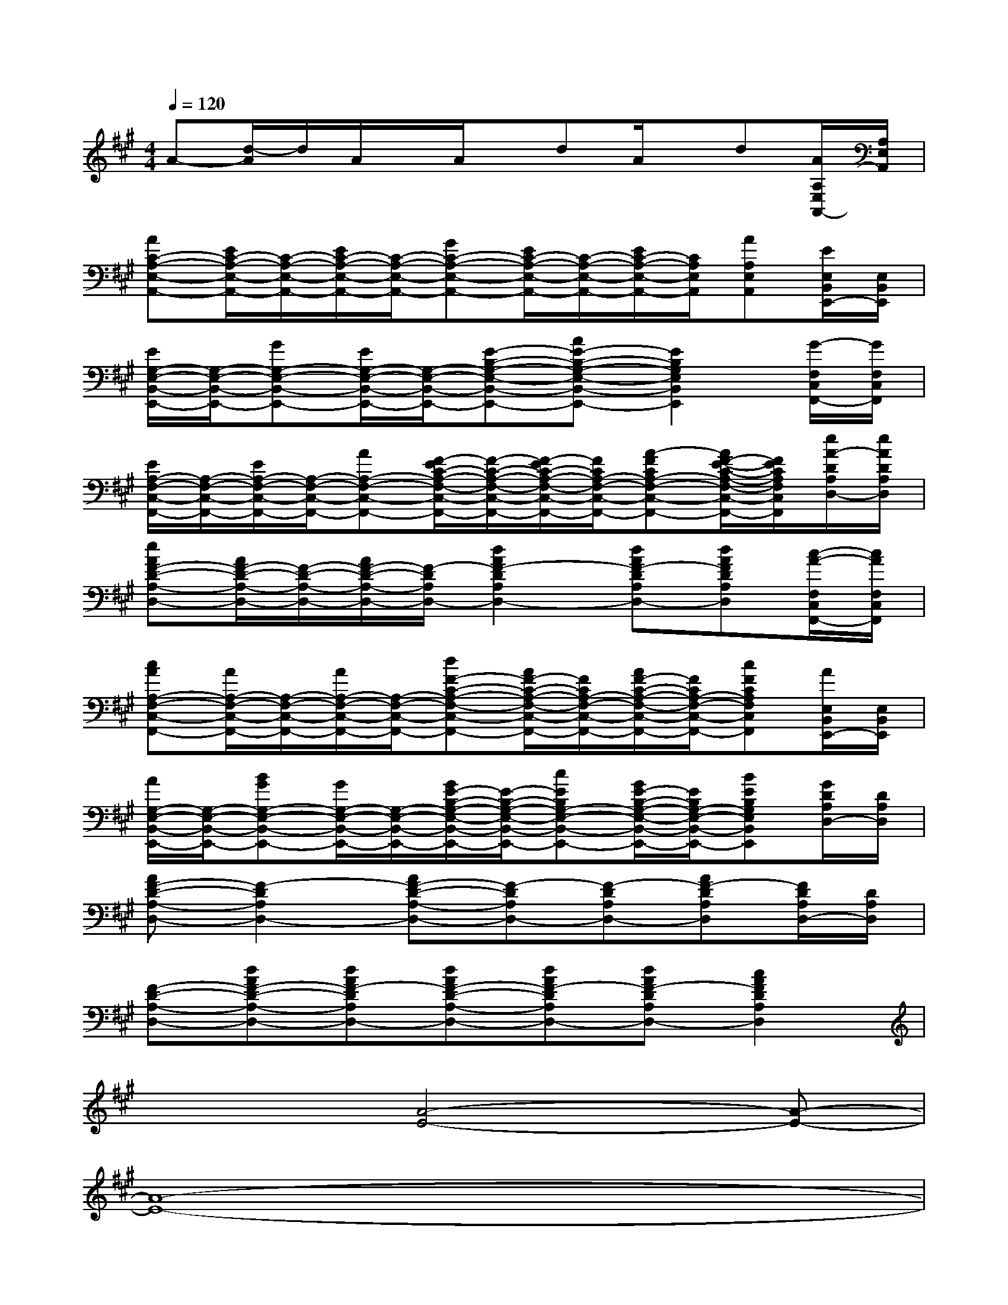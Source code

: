 X:1
T:
M:4/4
L:1/8
Q:1/4=120
K:A%3sharps
V:1
A-[d/2-A/2]d/2A/2x/2A/2x/2dA/2x/2d[A/2A,/2E,/2A,,/2-][A,/2E,/2A,,/2]|
[AC-A,-E,-A,,-][E/2C/2-A,/2-E,/2-A,,/2-][C/2-A,/2-E,/2-A,,/2-][E/2C/2-A,/2-E,/2-A,,/2-][C/2-A,/2-E,/2-A,,/2-][GC-A,-E,-A,,-][E/2C/2-A,/2-E,/2-A,,/2-][C/2-A,/2-E,/2-A,,/2-][E/2C/2-A,/2-E,/2-A,,/2-][C/2A,/2E,/2A,,/2][AA,E,A,,][E/2E,/2B,,/2E,,/2-][E,/2B,,/2E,,/2]|
[E/2G,/2-E,/2-B,,/2-E,,/2-][G,/2-E,/2-B,,/2-E,,/2-][GG,-E,-B,,-E,,-][E/2G,/2-E,/2-B,,/2-E,,/2-][G,/2-E,/2-B,,/2-E,,/2-][E-B,-G,-E,-B,,-E,,-][AE-B,-G,-E,-B,,-E,,-][E2B,2G,2E,2B,,2E,,2][G/2-F,/2C,/2F,,/2-][G/2F,/2C,/2F,,/2]|
[E/2A,/2-F,/2-C,/2-F,,/2-][A,/2-F,/2-C,/2-F,,/2-][E/2A,/2-F,/2-C,/2-F,,/2-][A,/2-F,/2-C,/2-F,,/2-][AA,-F,-C,-F,,-][F/2-E/2C/2-A,/2-F,/2-C,/2-F,,/2-][F/2-C/2-A,/2-F,/2-C,/2-F,,/2-][F/2-E/2C/2-A,/2-F,/2-C,/2-F,,/2-][F/2C/2A,/2-F,/2-C,/2-F,,/2-][A-FCA,-F,-C,-F,,-][A/2F/2-E/2-C/2-A,/2-F,/2-C,/2-F,,/2-][F/2E/2C/2A,/2F,/2C,/2F,,/2][e/2A/2-D/2A,/2D,/2-][e/2A/2D/2A,/2D,/2]|
[eAF-D-A,-D,-][A/2F/2-D/2-A,/2-D,/2-][F/2-D/2-A,/2-D,/2-][A/2F/2-D/2-A,/2-D,/2-][F/2-D/2A,/2D,/2-][d2A2F2-D2A,2D,2-][dAF-DA,D,-][dAFDA,D,][c/2-A/2-F,/2C,/2F,,/2-][c/2A/2F,/2C,/2F,,/2]|
[cAA,-F,-C,-F,,-][A/2A,/2-F,/2-C,/2-F,,/2-][A,/2-F,/2-C,/2-F,,/2-][A/2A,/2-F,/2-C,/2-F,,/2-][A,/2-F,/2-C,/2-F,,/2-][dF-C-A,-F,-C,-F,,-][A/2F/2-C/2-A,/2-F,/2-C,/2-F,,/2-][F/2C/2A,/2-F,/2-C,/2-F,,/2-][A/2F/2-C/2-A,/2-F,/2-C,/2-F,,/2-][F/2C/2A,/2-F,/2-C,/2-F,,/2-][cFCA,F,C,F,,][A/2E,/2B,,/2E,,/2-][E,/2B,,/2E,,/2]|
[A/2G,/2-E,/2-B,,/2-E,,/2-][G,/2-E,/2-B,,/2-E,,/2-][BGG,-E,-B,,-E,,-][G/2G,/2-E,/2-B,,/2-E,,/2-][G,/2-E,/2-B,,/2-E,,/2-][G/2E/2-B,/2-G,/2-E,/2-B,,/2-E,,/2-][E/2-B,/2-G,/2-E,/2-B,,/2-E,,/2-][cEB,G,-E,-B,,-E,,-][G/2E/2-B,/2-G,/2-E,/2-B,,/2-E,,/2-][E/2B,/2G,/2-E,/2-B,,/2-E,,/2-][BEB,G,E,B,,E,,][G/2D/2A,/2D,/2-][D/2A,/2D,/2]|
[AF-D-A,-D,-][F2-D2A,2D,2-][AF-D-A,-D,-][F-DA,D,-][F-DA,D,-][AF-DA,D,][F/2D/2A,/2D,/2-][D/2A,/2D,/2]|
[F-D-A,-D,-][dAF-D-A,-D,-][dAF-DA,D,-][dAF-D-A,-D,-][dAF-DA,D,-][dAF-DA,D,-][c2A2F2D2A,2D,2]|
x3[A4-E4-][A-E-]|
[A8-E8-]|
[A8-E8-]|
[A4-E4-][AE][dA]x[c-A-E-]|
[c8-A8-E8-]|
[c4-A4-E4-][cAE][BE]x[A-E-]|
[A6-E6-][A-E-D-][B-A-E-D-]